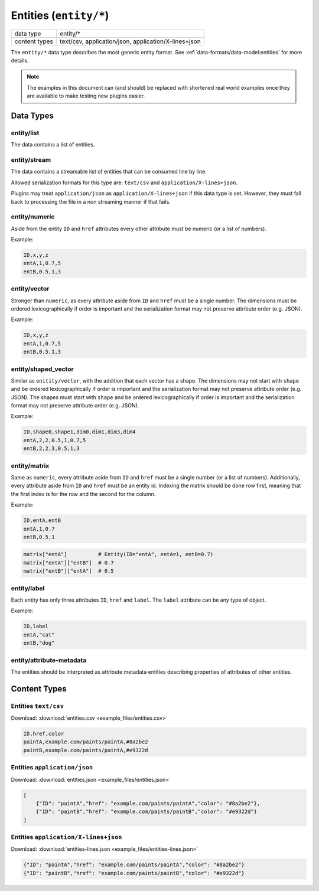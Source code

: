 Entities (``entity/*``)
=======================

+-----------------+--------------------------------------------------------------+
| data type       | entity/*                                                     |
+-----------------+--------------------------------------------------------------+
| content types   | text/csv, application/json, application/X-lines+json         |
+-----------------+--------------------------------------------------------------+

The ``entity/*`` data type describes the most generic entity format.
See :ref:`data-formats/data-model:entities` for more details.


.. note:: The examples in this document can (and should) be replaced with shortened real world examples once they are available to make testing new plugins easier.

Data Types
----------

entity/list
^^^^^^^^^^^

The data contains a list of entities.


entity/stream
^^^^^^^^^^^^^

The data contains a streamable list of entities that can be consumed line by line.

Allowed serialization formats for this type are: ``text/csv`` and ``application/X-lines+json``.

Plugins may treat ``application/json`` as ``application/X-lines+json`` if this data type is set.
However, they must fall back to processing the file in a non streaming manner if that fails.


entity/numeric
^^^^^^^^^^^^^^

Aside from the entity ``ID`` and ``href`` attributes every other attribute must be numeric (or a list of numbers).

Example:

.. code-block:: text

    ID,x,y,z
    entA,1,0.7,5
    entB,0.5,1,3


entity/vector
^^^^^^^^^^^^^

Stronger than ``numeric``, as every attribute aside from ``ID`` and ``href`` must be a single number.
The dimensions must be ordered lexicographically if order is important and the serialization format may not preserve attribute order (e.g. JSON).

Example:

.. code-block:: text

    ID,x,y,z
    entA,1,0.7,5
    entB,0.5,1,3


entity/shaped_vector
^^^^^^^^^^^^^^^^^^^^

Similar as ``enitity/vector``, with the addition that each vector has a shape.
The dimensions may not start with ``shape`` and be ordered lexicographically if order is important and the serialization format may not preserve attribute order (e.g. JSON).
The shapes must start with ``shape`` and be ordered lexicographically if order is important and the serialization format may not preserve attribute order (e.g. JSON).

Example:

.. code-block:: text

    ID,shape0,shape1,dim0,dim1,dim3,dim4
    entA,2,2,0.5,1,0.7,5
    entB,2,2,3,0.5,1,3

.. code-block:: python
    shaped_vector["entA"]       # [[0.5, 1], [0.7, 5]]
    shaped_vector["entA"][0][0] # 0.5
    shaped_vector["entA"][0][1] # 1
    shaped_vector["entA"][1][0] # 0.7
    shaped_vector["entA"][1][1] # 5


entity/matrix
^^^^^^^^^^^^^

Same as ``numeric``, every attribute aside from ``ID`` and ``href`` must be a single number (or a list of numbers).
Additionally, every attribute aside from ``ID`` and ``href`` must be an entity id.
Indexing the matrix should be done row first, meaning that the first index is for the row and the second for the column.

Example:

.. code-block:: text

    ID,entA,entB
    entA,1,0.7
    entB,0.5,1

.. code-block:: python

    matrix["entA"]          # Entity(ID="entA", entA=1, entB=0.7)
    matrix["entA"]["entB"]  # 0.7
    matrix["entB"]["entA"]  # 0.5


entity/label
^^^^^^^^^^^^^

Each entity has only three attributes ``ID``, ``href`` and ``label``. The ``label`` attribute can be any type of object.

Example:

.. code-block:: text

    ID,label
    entA,"cat"
    entB,"dog"


entity/attribute-metadata
^^^^^^^^^^^^^^^^^^^^^^^^^

The entities should be interpreted as attribute metadata entities describing properties of attributes of other entities.



Content Types
-------------

Entities ``text/csv``
^^^^^^^^^^^^^^^^^^^^^

Download: :download:`entities.csv <example_files/entities.csv>` 

.. code-block:: text

    ID,href,color
    paintA,example.com/paints/paintA,#8a2be2
    paintB,example.com/paints/paintA,#e9322d



Entities ``application/json``
^^^^^^^^^^^^^^^^^^^^^^^^^^^^^

Download: :download:`entities.json <example_files/entities.json>` 

.. code-block:: json

    [
        {"ID": "paintA","href": "example.com/paints/paintA","color": "#8a2be2"},
        {"ID": "paintB","href": "example.com/paints/paintB","color": "#e9322d"}
    ]


Entities ``application/X-lines+json``
^^^^^^^^^^^^^^^^^^^^^^^^^^^^^^^^^^^^^

Download: :download:`entities-lines.json <example_files/entities-lines.json>` 

.. code-block:: json

    {"ID": "paintA","href": "example.com/paints/paintA","color": "#8a2be2"}
    {"ID": "paintB","href": "example.com/paints/paintB","color": "#e9322d"}




